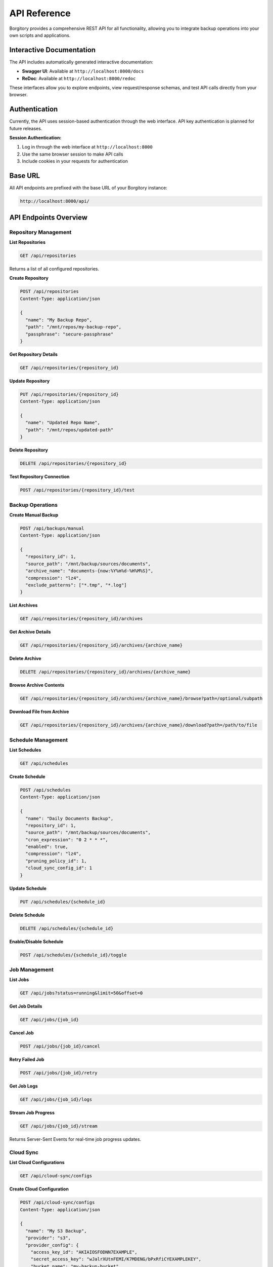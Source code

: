 .. meta::
   :description lang=en:
      Complete REST API reference for Borgitory including authentication, repository management,
      backup operations, scheduling, and cloud sync endpoints with examples.

API Reference
=============

Borgitory provides a comprehensive REST API for all functionality, allowing you to integrate backup operations into your own scripts and applications.

Interactive Documentation
-------------------------

The API includes automatically generated interactive documentation:

* **Swagger UI**: Available at ``http://localhost:8000/docs``
* **ReDoc**: Available at ``http://localhost:8000/redoc``

These interfaces allow you to explore endpoints, view request/response schemas, and test API calls directly from your browser.

Authentication
--------------

Currently, the API uses session-based authentication through the web interface. API key authentication is planned for future releases.

**Session Authentication:**

1. Log in through the web interface at ``http://localhost:8000``
2. Use the same browser session to make API calls
3. Include cookies in your requests for authentication

Base URL
--------

All API endpoints are prefixed with the base URL of your Borgitory instance:

.. code-block:: text

   http://localhost:8000/api/

API Endpoints Overview
----------------------

Repository Management
~~~~~~~~~~~~~~~~~~~~~

**List Repositories**

.. code-block:: http

   GET /api/repositories

Returns a list of all configured repositories.

**Create Repository**

.. code-block:: http

   POST /api/repositories
   Content-Type: application/json

   {
     "name": "My Backup Repo",
     "path": "/mnt/repos/my-backup-repo",
     "passphrase": "secure-passphrase"
   }

**Get Repository Details**

.. code-block:: http

   GET /api/repositories/{repository_id}

**Update Repository**

.. code-block:: http

   PUT /api/repositories/{repository_id}
   Content-Type: application/json

   {
     "name": "Updated Repo Name",
     "path": "/mnt/repos/updated-path"
   }

**Delete Repository**

.. code-block:: http

   DELETE /api/repositories/{repository_id}

**Test Repository Connection**

.. code-block:: http

   POST /api/repositories/{repository_id}/test

Backup Operations
~~~~~~~~~~~~~~~~~

**Create Manual Backup**

.. code-block:: http

   POST /api/backups/manual
   Content-Type: application/json

   {
     "repository_id": 1,
     "source_path": "/mnt/backup/sources/documents",
     "archive_name": "documents-{now:%Y%m%d-%H%M%S}",
     "compression": "lz4",
     "exclude_patterns": ["*.tmp", "*.log"]
   }

**List Archives**

.. code-block:: http

   GET /api/repositories/{repository_id}/archives

**Get Archive Details**

.. code-block:: http

   GET /api/repositories/{repository_id}/archives/{archive_name}

**Delete Archive**

.. code-block:: http

   DELETE /api/repositories/{repository_id}/archives/{archive_name}

**Browse Archive Contents**

.. code-block:: http

   GET /api/repositories/{repository_id}/archives/{archive_name}/browse?path=/optional/subpath

**Download File from Archive**

.. code-block:: http

   GET /api/repositories/{repository_id}/archives/{archive_name}/download?path=/path/to/file

Schedule Management
~~~~~~~~~~~~~~~~~~~

**List Schedules**

.. code-block:: http

   GET /api/schedules

**Create Schedule**

.. code-block:: http

   POST /api/schedules
   Content-Type: application/json

   {
     "name": "Daily Documents Backup",
     "repository_id": 1,
     "source_path": "/mnt/backup/sources/documents",
     "cron_expression": "0 2 * * *",
     "enabled": true,
     "compression": "lz4",
     "pruning_policy_id": 1,
     "cloud_sync_config_id": 1
   }

**Update Schedule**

.. code-block:: http

   PUT /api/schedules/{schedule_id}

**Delete Schedule**

.. code-block:: http

   DELETE /api/schedules/{schedule_id}

**Enable/Disable Schedule**

.. code-block:: http

   POST /api/schedules/{schedule_id}/toggle

Job Management
~~~~~~~~~~~~~~

**List Jobs**

.. code-block:: http

   GET /api/jobs?status=running&limit=50&offset=0

**Get Job Details**

.. code-block:: http

   GET /api/jobs/{job_id}

**Cancel Job**

.. code-block:: http

   POST /api/jobs/{job_id}/cancel

**Retry Failed Job**

.. code-block:: http

   POST /api/jobs/{job_id}/retry

**Get Job Logs**

.. code-block:: http

   GET /api/jobs/{job_id}/logs

**Stream Job Progress**

.. code-block:: http

   GET /api/jobs/{job_id}/stream

Returns Server-Sent Events for real-time job progress updates.

Cloud Sync
~~~~~~~~~~

**List Cloud Configurations**

.. code-block:: http

   GET /api/cloud-sync/configs

**Create Cloud Configuration**

.. code-block:: http

   POST /api/cloud-sync/configs
   Content-Type: application/json

   {
     "name": "My S3 Backup",
     "provider": "s3",
     "provider_config": {
       "access_key_id": "AKIAIOSFODNN7EXAMPLE",
       "secret_access_key": "wJalrXUtnFEMI/K7MDENG/bPxRfiCYEXAMPLEKEY",
       "bucket_name": "my-backup-bucket",
       "region": "us-east-1"
     },
     "path_prefix": "borgitory-backups/"
   }

**Test Cloud Connection**

.. code-block:: http

   POST /api/cloud-sync/configs/{config_id}/test

**Manual Cloud Sync**

.. code-block:: http

   POST /api/cloud-sync/sync
   Content-Type: application/json

   {
     "repository_id": 1,
     "cloud_sync_config_id": 1
   }

**List Supported Providers**

.. code-block:: http

   GET /api/cloud-sync/providers

Response Formats
----------------

Standard Response Structure
~~~~~~~~~~~~~~~~~~~~~~~~~~~

All API responses follow a consistent structure:

**Success Response:**

.. code-block:: json

   {
     "status": "success",
     "data": {
       // Response data here
     },
     "message": "Operation completed successfully"
   }

**Error Response:**

.. code-block:: json

   {
     "status": "error",
     "error": {
       "code": "VALIDATION_ERROR",
       "message": "Invalid input data",
       "details": {
         "field": ["Field is required"]
       }
     }
   }

HTTP Status Codes
~~~~~~~~~~~~~~~~~

* **200 OK**: Successful GET, PUT requests
* **201 Created**: Successful POST requests that create resources
* **204 No Content**: Successful DELETE requests
* **400 Bad Request**: Invalid request data or parameters
* **401 Unauthorized**: Authentication required
* **403 Forbidden**: Insufficient permissions
* **404 Not Found**: Resource not found
* **409 Conflict**: Resource already exists or conflict with current state
* **422 Unprocessable Entity**: Validation errors
* **500 Internal Server Error**: Server-side errors

Example Usage
-------------

Python Example
~~~~~~~~~~~~~~

.. code-block:: python

   import requests
   import json

   # Base configuration
   BASE_URL = "http://localhost:8000/api"
   session = requests.Session()

   # Login first (through web interface)
   # Then use the same session for API calls

   def create_repository():
       """Create a new repository"""
       data = {
           "name": "Documents Backup",
           "path": "/mnt/repos/documents",
           "passphrase": "secure-passphrase-123"
       }
       
       response = session.post(f"{BASE_URL}/repositories", json=data)
       if response.status_code == 201:
           repo = response.json()["data"]
           print(f"Created repository: {repo['name']} (ID: {repo['id']})")
           return repo
       else:
           print(f"Error: {response.json()}")

   def start_backup(repository_id):
       """Start a manual backup"""
       data = {
           "repository_id": repository_id,
           "source_path": "/mnt/backup/sources/documents",
           "archive_name": "docs-{now:%Y%m%d-%H%M%S}",
           "compression": "lz4"
       }
       
       response = session.post(f"{BASE_URL}/backups/manual", json=data)
       if response.status_code == 201:
           job = response.json()["data"]
           print(f"Started backup job: {job['id']}")
           return job
       else:
           print(f"Error: {response.json()}")

   # Usage
   repo = create_repository()
   if repo:
       job = start_backup(repo["id"])

JavaScript Example
~~~~~~~~~~~~~~~~~~

.. code-block:: javascript

   // API client class
   class BorgitoryAPI {
     constructor(baseUrl = 'http://localhost:8000/api') {
       this.baseUrl = baseUrl;
     }

     async request(method, endpoint, data = null) {
       const config = {
         method,
         credentials: 'include', // Include cookies for session auth
         headers: {
           'Content-Type': 'application/json',
         },
       };

       if (data) {
         config.body = JSON.stringify(data);
       }

       const response = await fetch(`${this.baseUrl}${endpoint}`, config);
       const result = await response.json();

       if (!response.ok) {
         throw new Error(result.error?.message || 'API request failed');
       }

       return result.data;
     }

     // Repository methods
     async getRepositories() {
       return this.request('GET', '/repositories');
     }

     async createRepository(name, path, passphrase) {
       return this.request('POST', '/repositories', {
         name, path, passphrase
       });
     }

     // Backup methods
     async startManualBackup(repositoryId, sourcePath, archiveName, compression = 'lz4') {
       return this.request('POST', '/backups/manual', {
         repository_id: repositoryId,
         source_path: sourcePath,
         archive_name: archiveName,
         compression
       });
     }
   }

   // Usage example
   const api = new BorgitoryAPI();

   async function example() {
     try {
       // Create repository
       const repo = await api.createRepository(
         'My Documents',
         '/mnt/repos/documents',
         'secure-passphrase'
       );
       console.log('Created repository:', repo);

       // Start backup
       const job = await api.startManualBackup(
         repo.id,
         '/mnt/backup/sources/documents',
         'docs-{now:%Y%m%d-%H%M%S}'
       );
       console.log('Started backup:', job);

     } catch (error) {
       console.error('API error:', error);
     }
   }

Future API Enhancements
-----------------------

Planned improvements for future releases:

* **API Key Authentication**: Dedicated API keys for programmatic access
* **Webhooks**: HTTP callbacks for job completion and events
* **GraphQL Endpoint**: More flexible query capabilities
* **Bulk Operations**: Batch create/update/delete operations
* **Advanced Filtering**: More sophisticated query parameters
* **API Versioning**: Versioned endpoints for backward compatibility

For the most up-to-date API documentation and testing interface, always refer to the interactive documentation at ``/docs`` and ``/redoc`` endpoints of your running Borgitory instance.